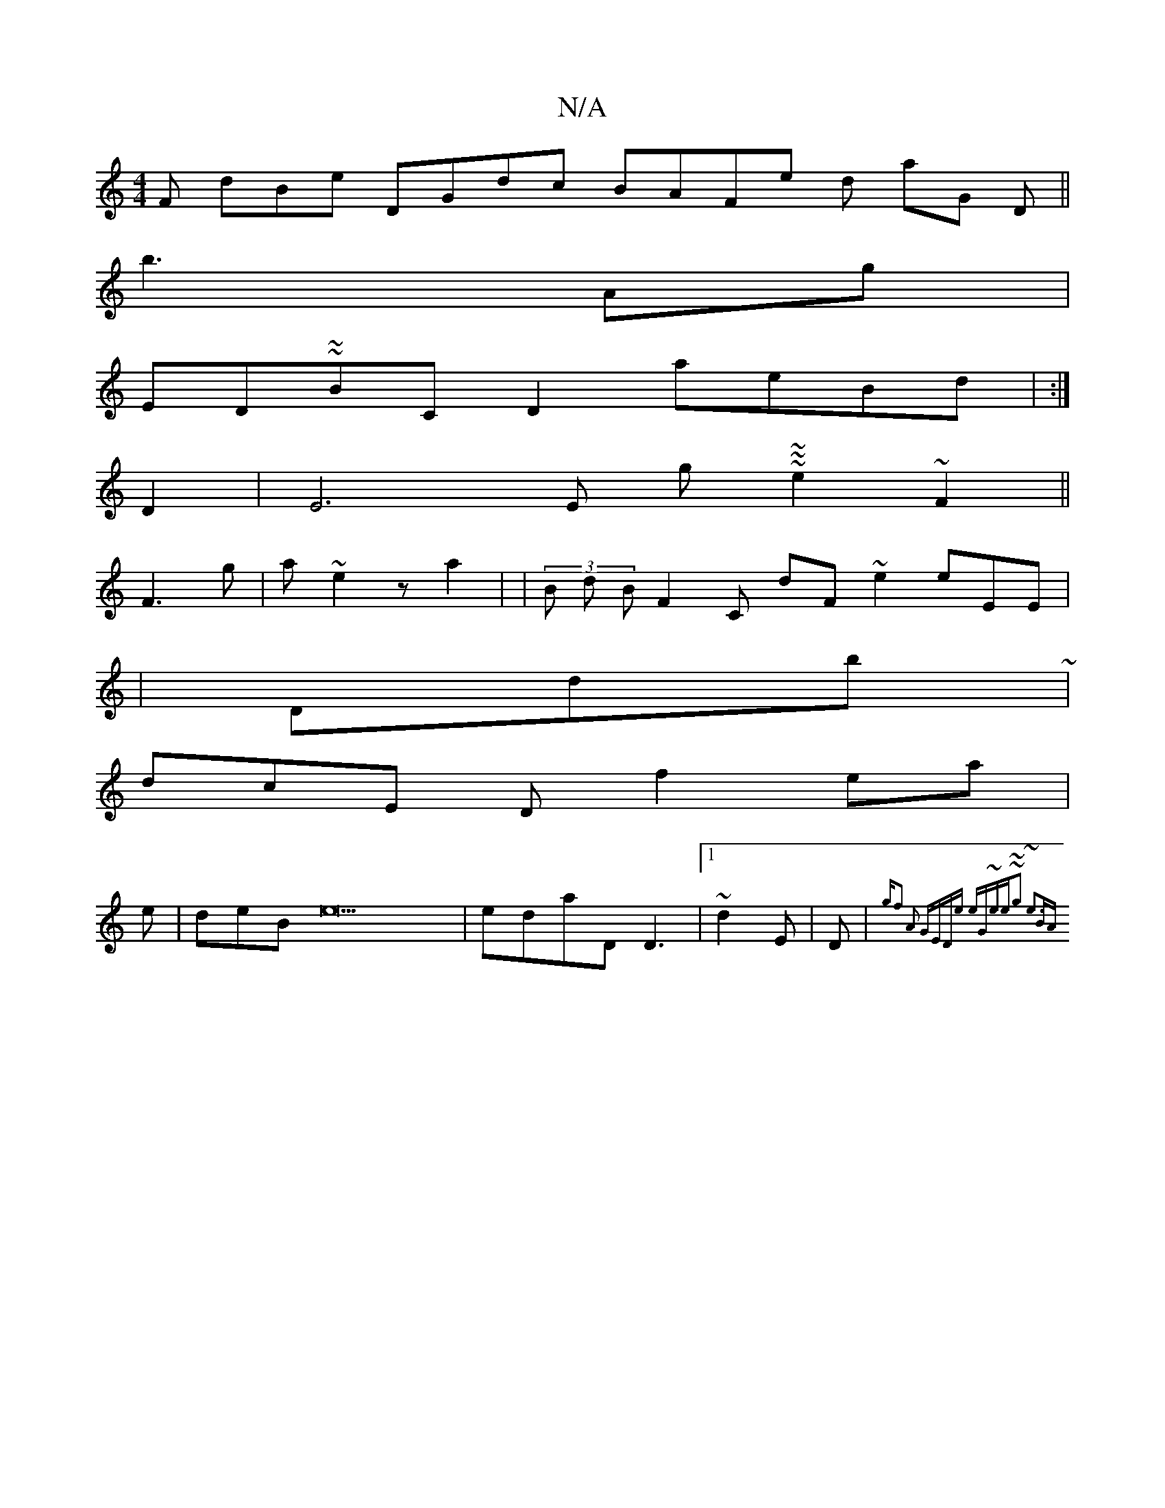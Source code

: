 X:1
T:N/A
M:4/4
R:N/A
K:Cmajor
F dBe DGdc BAFe d aG D ||
b3Ag|
ED~~BCD2 aeBd | :|
D2 |E6E g ~~~e2 ~F2 ||
F3g| a~e2 za2 | |(3B d B F2C dF~e2 eEE|
|
Ddb~|
dcE Df2ea|
e|deB e22 | edaD D3 |1 ~d2E | D|{gf2 | "A2 GEDe eG~ee|~~g2 ~e3|BA ~